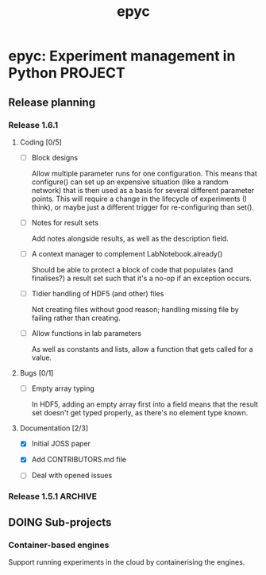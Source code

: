 #+title: epyc

* epyc: Experiment management in Python                             :PROJECT:

** Release planning

*** Release 1.6.1

**** Coding [0/5]

     - [ ] Block designs

       Allow multiple parameter runs for one configuration. This means
       that configure() can set up an expensive situation (like a
       random network) that is then used as a basis for several
       different parameter points. This will require a change in the
       lifecycle of experiments (I think), or maybe just a different
       trigger for re-configuring than set().

     - [ ] Notes for result sets

       Add notes alongside results, as well as the description field.

     - [ ] A context manager to complement LabNotebook.already()

       Should be able to protect a block of code that populates (and
       finalises?) a result set such that it's a no-op if an exception
       occurs.

     - [ ] Tidier handling of HDF5 (and other) files

       Not creating files without good reason; handling missing file by
       failing rather than creating.

     - [ ] Allow functions in lab parameters

       As well as constants and lists, allow a function that gets
       called for a value.

**** Bugs [0/1]

     - [ ] Empty array typing

       In HDF5, adding an empty array first into a field means that the
       result set doesn't get typed properly, as there's no element type
       known.

**** Documentation [2/3]

     - [X] Initial JOSS paper

     - [X] Add CONTRIBUTORS.md file

     - [ ] Deal with opened issues


*** Release 1.5.1                                                   :ARCHIVE:

**** Coding

***** DONE Command-line interface to lab notebooks

      Allow notebooks to be manipulated from the command line. Specifically
      this is to copy and delete result sets from notebooks to tidy them up
      for release.

      Also need to be able to :

      - Manipulate attributes of result sets
      - Add [[*Notes for result sets][notes for result sets]] for later annotation

***** DONE Select or create

      Add a select-or-create method to LabNotebook that can be used as a
      guard for either loading or executing a block of code, to let
      experiments only run when needed.

***** DONE Alternative experimental designs

      Cross-product of parameter space (as now); adding explicit
      combinations of parameters; maybe others?

***** DONE Rename SingletonDesign to PointwiseDesign


**** Bugs

**** Documentation

***** DONE Jupyter conditional use case

      Document using LabNotebook.already() for load-or-execute cells.

***** DONE ParallelLab uses sub-processes

      Because each experiment in a ParallelLab runs in a sub-process,
      it runs in a different address space to the parent and sop can't
      affect the variables in the main process -- for example to write
      into a shared or class variable. The solution is to always pass
      results out in results dicts, which then get copied about
      correctly.


** DOING Sub-projects

*** Container-based engines

    Support running experiments in the cloud by containerising the
    engines.
